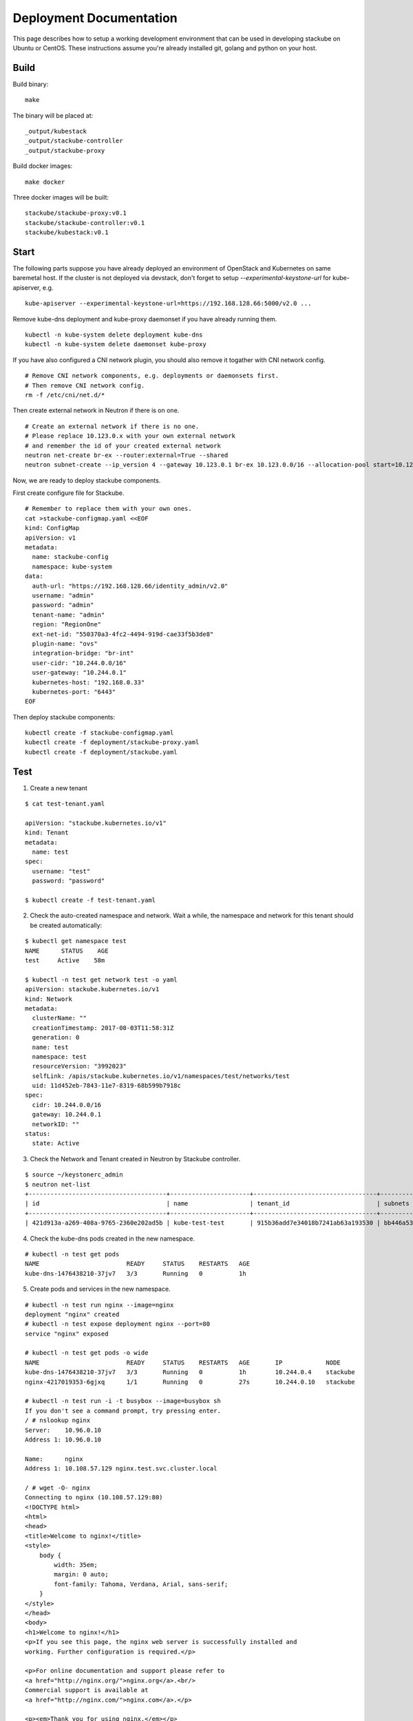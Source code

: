 Deployment Documentation
=====================================

This page describes how to setup a working development environment that can be used in developing stackube on Ubuntu or
CentOS. These instructions assume you're already installed git, golang and python on your host.

=========
Build
=========

Build binary:

::

  make

The binary will be placed at:

::

  _output/kubestack
  _output/stackube-controller
  _output/stackube-proxy

Build docker images:

::

  make docker

Three docker images will be built:

::

  stackube/stackube-proxy:v0.1
  stackube/stackube-controller:v0.1
  stackube/kubestack:v0.1

=========
Start
=========

The following parts suppose you have already deployed an environment of OpenStack and Kubernetes on same baremetal host.
If the cluster is not deployed via devstack, don't forget to setup `--experimental-keystone-url` for kube-apiserver, e.g.

::

    kube-apiserver --experimental-keystone-url=https://192.168.128.66:5000/v2.0 ...

Remove kube-dns deployment and kube-proxy daemonset if you have already running them.

::

  kubectl -n kube-system delete deployment kube-dns
  kubectl -n kube-system delete daemonset kube-proxy

If you have also configured a CNI network plugin, you should also remove it togather with CNI network config.

::

  # Remove CNI network components, e.g. deployments or daemonsets first.
  # Then remove CNI network config.
  rm -f /etc/cni/net.d/*

Then create external network in Neutron if there is on one.

::

  # Create an external network if there is no one.
  # Please replace 10.123.0.x with your own external network
  # and remember the id of your created external network
  neutron net-create br-ex --router:external=True --shared
  neutron subnet-create --ip_version 4 --gateway 10.123.0.1 br-ex 10.123.0.0/16 --allocation-pool start=10.123.0.2,end=10.123.0.200 --name public-subnet


Now, we are ready to deploy stackube components.

First create configure file for Stackube.

::

  # Remember to replace them with your own ones.
  cat >stackube-configmap.yaml <<EOF
  kind: ConfigMap
  apiVersion: v1
  metadata:
    name: stackube-config
    namespace: kube-system
  data:
    auth-url: "https://192.168.128.66/identity_admin/v2.0"
    username: "admin"
    password: "admin"
    tenant-name: "admin"
    region: "RegionOne"
    ext-net-id: "550370a3-4fc2-4494-919d-cae33f5b3de8"
    plugin-name: "ovs"
    integration-bridge: "br-int"
    user-cidr: "10.244.0.0/16"
    user-gateway: "10.244.0.1"
    kubernetes-host: "192.168.0.33"
    kubernetes-port: "6443"
  EOF

Then deploy stackube components:

::

  kubectl create -f stackube-configmap.yaml
  kubectl create -f deployment/stackube-proxy.yaml
  kubectl create -f deployment/stackube.yaml


=========
Test
=========

1. Create a new tenant

::

  $ cat test-tenant.yaml

  apiVersion: "stackube.kubernetes.io/v1"
  kind: Tenant
  metadata:
    name: test
  spec:
    username: "test"
    password: "password"

  $ kubectl create -f test-tenant.yaml

2. Check the auto-created namespace and network. Wait a while, the namespace and network for this tenant should be created automatically:

::

  $ kubectl get namespace test
  NAME      STATUS    AGE
  test     Active    58m

  $ kubectl -n test get network test -o yaml
  apiVersion: stackube.kubernetes.io/v1
  kind: Network
  metadata:
    clusterName: ""
    creationTimestamp: 2017-08-03T11:58:31Z
    generation: 0
    name: test
    namespace: test
    resourceVersion: "3992023"
    selfLink: /apis/stackube.kubernetes.io/v1/namespaces/test/networks/test
    uid: 11d452eb-7843-11e7-8319-68b599b7918c
  spec:
    cidr: 10.244.0.0/16
    gateway: 10.244.0.1
    networkID: ""
  status:
    state: Active

3. Check the Network and Tenant created in Neutron by Stackube controller.

::

  $ source ~/keystonerc_admin
  $ neutron net-list
  +--------------------------------------+----------------------+----------------------------------+----------------------------------------------------------+
  | id                                   | name                 | tenant_id                        | subnets                                                  |
  +--------------------------------------+----------------------+----------------------------------+----------------------------------------------------------+
  | 421d913a-a269-408a-9765-2360e202ad5b | kube-test-test       | 915b36add7e34018b7241ab63a193530 | bb446a53-de4d-4546-81fc-8736a9a88e3a 10.244.0.0/16       |

4. Check the kube-dns pods created in the new namespace.

::

  # kubectl -n test get pods
  NAME                        READY     STATUS    RESTARTS   AGE
  kube-dns-1476438210-37jv7   3/3       Running   0          1h

5. Create pods and services in the new namespace.

::

  # kubectl -n test run nginx --image=nginx
  deployment "nginx" created
  # kubectl -n test expose deployment nginx --port=80
  service "nginx" exposed

  # kubectl -n test get pods -o wide
  NAME                        READY     STATUS    RESTARTS   AGE       IP            NODE
  kube-dns-1476438210-37jv7   3/3       Running   0          1h        10.244.0.4    stackube
  nginx-4217019353-6gjxq      1/1       Running   0          27s       10.244.0.10   stackube

  # kubectl -n test run -i -t busybox --image=busybox sh
  If you don't see a command prompt, try pressing enter.
  / # nslookup nginx
  Server:    10.96.0.10
  Address 1: 10.96.0.10

  Name:      nginx
  Address 1: 10.108.57.129 nginx.test.svc.cluster.local

  / # wget -O- nginx
  Connecting to nginx (10.108.57.129:80)
  <!DOCTYPE html>
  <html>
  <head>
  <title>Welcome to nginx!</title>
  <style>
      body {
          width: 35em;
          margin: 0 auto;
          font-family: Tahoma, Verdana, Arial, sans-serif;
      }
  </style>
  </head>
  <body>
  <h1>Welcome to nginx!</h1>
  <p>If you see this page, the nginx web server is successfully installed and
  working. Further configuration is required.</p>

  <p>For online documentation and support please refer to
  <a href="http://nginx.org/">nginx.org</a>.<br/>
  Commercial support is available at
  <a href="http://nginx.com/">nginx.com</a>.</p>

  <p><em>Thank you for using nginx.</em></p>
  </body>
  </html>
  -                    100% |*********************************************************************|   612   0:00:00 ETA
  / #

6. Finally, remove the tenant.

::

  $ kubectl delete tenant test
  tenant "test" deleted

7. Check Network in Neutron is also deleted by Stackube controller

::

  $ neutron net-list
  +--------------------------------------+---------+----------------------------------+----------------------------------------------------------+
  | id                                   | name    | tenant_id                        | subnets                                                  |
  +--------------------------------------+---------+----------------------------------+----------------------------------------------------------+
